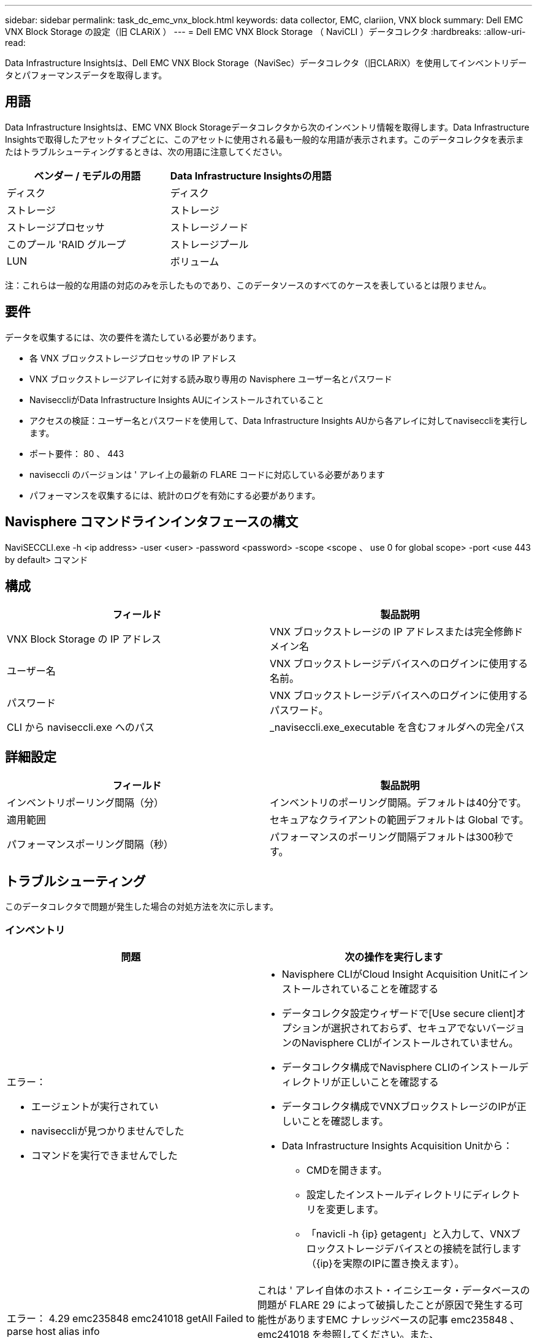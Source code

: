 ---
sidebar: sidebar 
permalink: task_dc_emc_vnx_block.html 
keywords: data collector, EMC, clariion, VNX block 
summary: Dell EMC VNX Block Storage の設定（旧 CLARiX ） 
---
= Dell EMC VNX Block Storage （ NaviCLI ）データコレクタ
:hardbreaks:
:allow-uri-read: 


[role="lead"]
Data Infrastructure Insightsは、Dell EMC VNX Block Storage（NaviSec）データコレクタ（旧CLARiX）を使用してインベントリデータとパフォーマンスデータを取得します。



== 用語

Data Infrastructure Insightsは、EMC VNX Block Storageデータコレクタから次のインベントリ情報を取得します。Data Infrastructure Insightsで取得したアセットタイプごとに、このアセットに使用される最も一般的な用語が表示されます。このデータコレクタを表示またはトラブルシューティングするときは、次の用語に注意してください。

[cols="2*"]
|===
| ベンダー / モデルの用語 | Data Infrastructure Insightsの用語 


| ディスク | ディスク 


| ストレージ | ストレージ 


| ストレージプロセッサ | ストレージノード 


| このプール 'RAID グループ | ストレージプール 


| LUN | ボリューム 
|===
注：これらは一般的な用語の対応のみを示したものであり、このデータソースのすべてのケースを表しているとは限りません。



== 要件

データを収集するには、次の要件を満たしている必要があります。

* 各 VNX ブロックストレージプロセッサの IP アドレス
* VNX ブロックストレージアレイに対する読み取り専用の Navisphere ユーザー名とパスワード
* NaviseccliがData Infrastructure Insights AUにインストールされていること
* アクセスの検証：ユーザー名とパスワードを使用して、Data Infrastructure Insights AUから各アレイに対してnaviseccliを実行します。
* ポート要件： 80 、 443
* naviseccli のバージョンは ' アレイ上の最新の FLARE コードに対応している必要があります
* パフォーマンスを収集するには、統計のログを有効にする必要があります。




== Navisphere コマンドラインインタフェースの構文

NaviSECCLI.exe -h <ip address> -user <user> -password <password> -scope <scope 、 use 0 for global scope> -port <use 443 by default> コマンド



== 構成

[cols="2*"]
|===
| フィールド | 製品説明 


| VNX Block Storage の IP アドレス | VNX ブロックストレージの IP アドレスまたは完全修飾ドメイン名 


| ユーザー名 | VNX ブロックストレージデバイスへのログインに使用する名前。 


| パスワード | VNX ブロックストレージデバイスへのログインに使用するパスワード。 


| CLI から naviseccli.exe へのパス | _naviseccli.exe_executable を含むフォルダへの完全パス 
|===


== 詳細設定

[cols="2*"]
|===
| フィールド | 製品説明 


| インベントリポーリング間隔（分） | インベントリのポーリング間隔。デフォルトは40分です。 


| 適用範囲 | セキュアなクライアントの範囲デフォルトは Global です。 


| パフォーマンスポーリング間隔（秒） | パフォーマンスのポーリング間隔デフォルトは300秒です。 
|===


== トラブルシューティング

このデータコレクタで問題が発生した場合の対処方法を次に示します。



=== インベントリ

[cols="2a, 2a"]
|===
| 問題 | 次の操作を実行します 


 a| 
エラー：

* エージェントが実行されてい
* naviseccliが見つかりませんでした
* コマンドを実行できませんでした

 a| 
* Navisphere CLIがCloud Insight Acquisition Unitにインストールされていることを確認する
* データコレクタ設定ウィザードで[Use secure client]オプションが選択されておらず、セキュアでないバージョンのNavisphere CLIがインストールされていません。
* データコレクタ構成でNavisphere CLIのインストールディレクトリが正しいことを確認する
* データコレクタ構成でVNXブロックストレージのIPが正しいことを確認します。
* Data Infrastructure Insights Acquisition Unitから：
+
** CMDを開きます。
** 設定したインストールディレクトリにディレクトリを変更します。
** 「navicli -h {ip} getagent」と入力して、VNXブロックストレージデバイスとの接続を試行します（{ip}を実際のIPに置き換えます）。






 a| 
エラー： 4.29 emc235848 emc241018 getAll Failed to parse host alias info
 a| 
これは ' アレイ自体のホスト・イニシエータ・データベースの問題が FLARE 29 によって破損したことが原因で発生する可能性がありますEMC ナレッジベースの記事 emc235848 、 emc241018 を参照してください。また、 https://now.netapp.com/Knowledgebase/solutionarea.asp?id=kb58128[]



 a| 
エラー：メタデータ LUN を取得できません。java -jar navicli.jar の実行中にエラーが発生しました
 a| 
* セキュアクライアントを使用するようにデータコレクタの設定を変更する（推奨）
* navicli.exeまたはnaviseccli.exeへのCLIパスにnavicli.jarをインストールします。
* 注：navicli.jarはEMC Navisphereバージョン6.26で廃止されました
* navicli.jarは\http://powerlink.emc.comから入手できます。




 a| 
エラー：ストレージプールから、設定された IP アドレスのサービスプロセッサのディスクが報告されません
 a| 
サービスプロセッサの両方の IP をカンマで区切ってデータコレクタを設定します



 a| 
エラー：リビジョン不一致エラー
 a| 
* これは通常、VNXブロックストレージデバイスのファームウェアの更新が原因で発生しますが、NaviCLI.exeのインストールは更新されません。ファームウェアが異なる複数のデバイスがあっても、インストールされている CLI が 1 つだけ（ファームウェアバージョンが異なる）の場合にも、この問題が発生する可能性があります。
* デバイスとホストの両方で同じバージョンのソフトウェアが実行されていることを確認します。
+
** Data Infrastructure Insights Acquisition Unitで、コマンドラインウィンドウを開く
** 設定したインストールディレクトリにディレクトリを変更します。
** 「navicli -h <ip> getagent」と入力して、CLARiXデバイスとの接続を確立します。
** 最初の2行でバージョン番号を探します。例：エージェントリビジョン：6.16.2(0.1)
** 最初の行のバージョンを探して比較します。例： Navisphere CLI Revision 6.07.00.04.07






 a| 
エラー：サポート対象外の構成 - Fibre Channel ポートがありません
 a| 
デバイスにファイバチャネルポートが設定されていない。現在サポートされているのは FC 構成のみです。このバージョン / ファームウェアがサポートされていることを確認してください。

|===
詳細については、のページまたはをlink:reference_data_collector_support_matrix.html["Data Collector サポートマトリックス"]参照してlink:concept_requesting_support.html["サポート"]ください。
